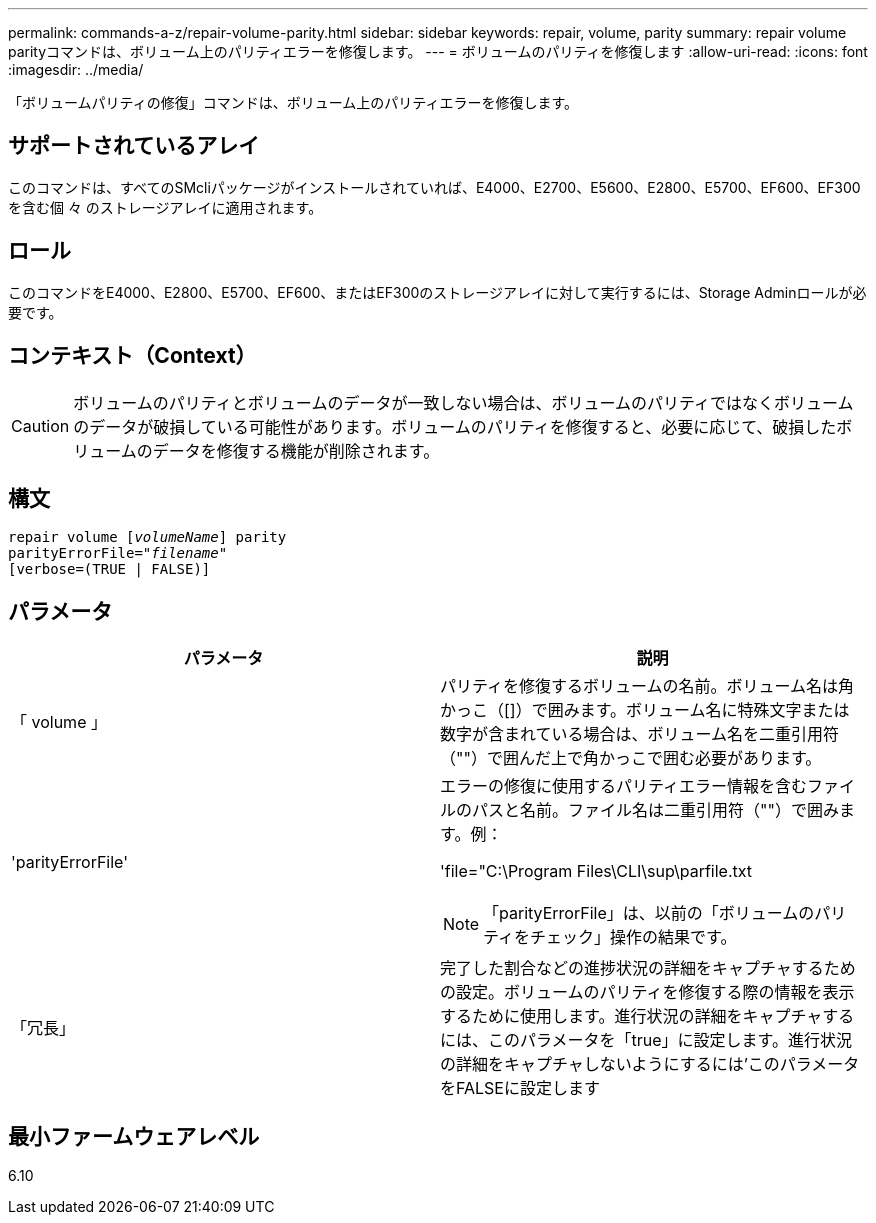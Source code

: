 ---
permalink: commands-a-z/repair-volume-parity.html 
sidebar: sidebar 
keywords: repair, volume, parity 
summary: repair volume parityコマンドは、ボリューム上のパリティエラーを修復します。 
---
= ボリュームのパリティを修復します
:allow-uri-read: 
:icons: font
:imagesdir: ../media/


[role="lead"]
「ボリュームパリティの修復」コマンドは、ボリューム上のパリティエラーを修復します。



== サポートされているアレイ

このコマンドは、すべてのSMcliパッケージがインストールされていれば、E4000、E2700、E5600、E2800、E5700、EF600、EF300を含む個 々 のストレージアレイに適用されます。



== ロール

このコマンドをE4000、E2800、E5700、EF600、またはEF300のストレージアレイに対して実行するには、Storage Adminロールが必要です。



== コンテキスト（Context）

[CAUTION]
====
ボリュームのパリティとボリュームのデータが一致しない場合は、ボリュームのパリティではなくボリュームのデータが破損している可能性があります。ボリュームのパリティを修復すると、必要に応じて、破損したボリュームのデータを修復する機能が削除されます。

====


== 構文

[source, cli, subs="+macros"]
----
repair volume pass:quotes[[_volumeName_]] parity
parityErrorFile=pass:quotes[_"filename"_]
[verbose=(TRUE | FALSE)]
----


== パラメータ

|===
| パラメータ | 説明 


 a| 
「 volume 」
 a| 
パリティを修復するボリュームの名前。ボリューム名は角かっこ（[]）で囲みます。ボリューム名に特殊文字または数字が含まれている場合は、ボリューム名を二重引用符（""）で囲んだ上で角かっこで囲む必要があります。



 a| 
'parityErrorFile'
 a| 
エラーの修復に使用するパリティエラー情報を含むファイルのパスと名前。ファイル名は二重引用符（""）で囲みます。例：

'file="C:\Program Files\CLI\sup\parfile.txt

[NOTE]
====
「parityErrorFile」は、以前の「ボリュームのパリティをチェック」操作の結果です。

====


 a| 
「冗長」
 a| 
完了した割合などの進捗状況の詳細をキャプチャするための設定。ボリュームのパリティを修復する際の情報を表示するために使用します。進行状況の詳細をキャプチャするには、このパラメータを「true」に設定します。進行状況の詳細をキャプチャしないようにするには'このパラメータをFALSEに設定します

|===


== 最小ファームウェアレベル

6.10
